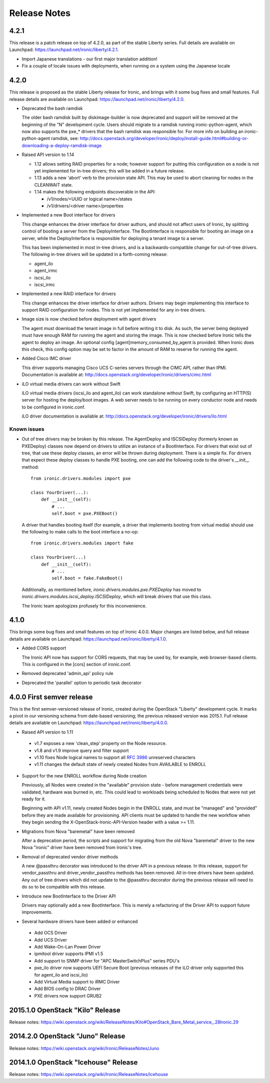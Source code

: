 =============
Release Notes
=============

4.2.1
=====

This release is a patch release on top of 4.2.0, as part of the stable
Liberty series. Full details are available on Launchpad:
https://launchpad.net/ironic/liberty/4.2.1.

* Import Japanese translations - our first major translation addition!

* Fix a couple of locale issues with deployments, when running on a system
  using the Japanese locale

4.2.0
=====

This release is proposed as the stable Liberty release for Ironic, and brings
with it some bug fixes and small features. Full release details are available
on Launchpad: https://launchpad.net/ironic/liberty/4.2.0.

* Deprecated the bash ramdisk

  The older bash ramdisk built by diskimage-builder is now deprecated and
  support will be removed at the beginning of the "N" development cycle. Users
  should migrate to a ramdisk running ironic-python-agent, which now also
  supports the pxe_* drivers that the bash ramdisk was responsible for.
  For more info on building an ironic-python-agent ramdisk, see:
  http://docs.openstack.org/developer/ironic/deploy/install-guide.html#building-or-downloading-a-deploy-ramdisk-image

* Raised API version to 1.14

  * 1.12 allows setting RAID properties for a node; however support for
    putting this configuration on a node is not yet implemented for in-tree
    drivers; this will be added in a future release.

  * 1.13 adds a new 'abort' verb to the provision state API. This may be used
    to abort cleaning for nodes in the CLEANWAIT state.

  * 1.14 makes the following endpoints discoverable in the API:

    * /v1/nodes/<UUID or logical name>/states

    * /v1/drivers/<driver name>/properties

* Implemented a new Boot interface for drivers

  This change enhances the driver interface for driver authors, and should not
  affect users of Ironic, by splitting control of booting a server from the
  DeployInterface. The BootInterface is responsible for booting an image on a
  server, while the DeployInterface is responsible for deploying a tenant image
  to a server.

  This has been implemented in most in-tree drivers, and is a
  backwards-compatible change for out-of-tree drivers. The following in-tree
  drivers will be updated in a forth-coming release:

  * agent_ilo

  * agent_irmc

  * iscsi_ilo

  * iscsi_irmc

* Implemented a new RAID interface for drivers

  This change enhances the driver interface for driver authors. Drivers may
  begin implementing this interface to support RAID configuration for nodes.
  This is not yet implemented for any in-tree drivers.

* Image size is now checked before deployment with agent drivers

  The agent must download the tenant image in full before writing it to disk.
  As such, the server being deployed must have enough RAM for running the
  agent and storing the image. This is now checked before Ironic tells the
  agent to deploy an image. An optional config [agent]memory_consumed_by_agent
  is provided. When Ironic does this check, this config option may be set to
  factor in the amount of RAM to reserve for running the agent.

* Added Cisco IMC driver

  This driver supports managing Cisco UCS C-series servers through the
  CIMC API, rather than IPMI. Documentation is available at:
  http://docs.openstack.org/developer/ironic/drivers/cimc.html

* iLO virtual media drivers can work without Swift

  iLO virtual media drivers (iscsi_ilo and agent_ilo) can work standalone
  without Swift, by configuring an HTTP(S) server for hosting the
  deploy/boot images. A web server needs to be running on every conductor
  node and needs to be configured in ironic.conf.

  iLO driver documentation is available at:
  http://docs.openstack.org/developer/ironic/drivers/ilo.html

Known issues
~~~~~~~~~~~~

* Out of tree drivers may be broken by this release. The AgentDeploy and
  ISCSIDeploy (formerly known as PXEDeploy) classes now depend on drivers to
  utilize an instance of a BootInterface. For drivers that exist out of tree,
  that use these deploy classes, an error will be thrown during
  deployment. There is a simple fix. For drivers that expect these deploy
  classes to handle PXE booting, one can add the following code to the driver's
  `__init__` method::

    from ironic.drivers.modules import pxe

    class YourDriver(...):
        def __init__(self):
            # ...
            self.boot = pxe.PXEBoot()

  A driver that handles booting itself (for example, a driver that implements
  booting from virtual media) should use the following to make calls to the boot
  interface a no-op::

    from ironic.drivers.modules import fake

    class YourDriver(...)
        def __init__(self):
            # ...
            self.boot = fake.FakeBoot()

  Additionally, as mentioned before, `ironic.drivers.modules.pxe.PXEDeploy`
  has moved to `ironic.drivers.modules.iscsi_deploy.ISCSIDeploy`, which will
  break drivers that use this class.

  The Ironic team apologizes profusely for this inconvenience.


4.1.0
=====

This brings some bug fixes and small features on top of Ironic 4.0.0.
Major changes are listed below, and full release details are available
on Launchpad: https://launchpad.net/ironic/liberty/4.1.0.

* Added CORS support

  The Ironic API now has support for CORS requests, that may be used by,
  for example, web browser-based clients. This is configured in the [cors]
  section of ironic.conf.

* Removed deprecated 'admin_api' policy rule

* Deprecated the 'parallel' option to periodic task decorator

4.0.0   First semver release
============================

This is the first semver-versioned release of Ironic, created during the
OpenStack "Liberty" development cycle.  It marks a pivot in our
versioning schema from date-based versioning; the previous released
version was 2015.1. Full release details are available on Launchpad:
https://launchpad.net/ironic/liberty/4.0.0.

* Raised API version to 1.11

 - v1.7 exposes a new 'clean_step' property on the Node resource.
 - v1.8 and v1.9 improve query and filter support
 - v1.10 fixes Node logical names to support all `RFC 3986`_ unreserved
   characters
 - v1.11 changes the default state of newly created Nodes from AVAILABLE to
   ENROLL

* Support for the new ENROLL workflow during Node creation

  Previously, all Nodes were created in the "available" provision state - before
  management credentials were validated, hardware was burned in, etc. This could
  lead to workloads being scheduled to Nodes that were not yet ready for it.

  Beginning with API v1.11, newly created Nodes begin in the ENROLL state,
  and must be "managed" and "provided" before they are made available for
  provisioning. API clients must be updated to handle the new workflow when they
  begin sending the X-OpenStack-Ironic-API-Version header with a value >= 1.11.

* Migrations from Nova "baremetal" have been removed

  After a deprecation period, the scripts and support for migrating from
  the old Nova "baremetal" driver to the new Nova "ironic" driver have
  been removed from Ironic's tree.

* Removal of deprecated vendor driver methods

  A new @passthru decorator was introduced to the driver API in a previous
  release. In this release, support for vendor_passthru and
  driver_vendor_passthru methods has been removed. All in-tree drivers have
  been updated. Any out of tree drivers which did not update to the
  @passthru decorator during the previous release will need to do so to be
  compatible with this release.

* Introduce new BootInterface to the Driver API

  Drivers may optionally add a new BootInterface. This is merely a
  refactoring of the Driver API to support future improvements.

* Several hardware drivers have been added or enhanced

 - Add OCS Driver
 - Add UCS Driver
 - Add Wake-On-Lan Power Driver
 - ipmitool driver supports IPMI v1.5
 - Add support to SNMP driver for "APC MasterSwitchPlus" series PDU's
 - pxe_ilo driver now supports UEFI Secure Boot (previous releases of the
   iLO driver only supported this for agent_ilo and iscsi_ilo)
 - Add Virtual Media support to iRMC Driver
 - Add BIOS config to DRAC Driver
 - PXE drivers now support GRUB2


2015.1.0    OpenStack "Kilo" Release
====================================

Release notes: https://wiki.openstack.org/wiki/ReleaseNotes/Kilo#OpenStack_Bare_Metal_service_.28Ironic.29


2014.2.0    OpenStack "Juno" Release
====================================

Release notes: https://wiki.openstack.org/wiki/Ironic/ReleaseNotes/Juno

2014.1.0    OpenStack "Icehouse" Release
========================================

Release notes: https://wiki.openstack.org/wiki/Ironic/ReleaseNotes/Icehouse

.. _`RFC 3986`: https://www.ietf.org/rfc/rfc3986.txt
